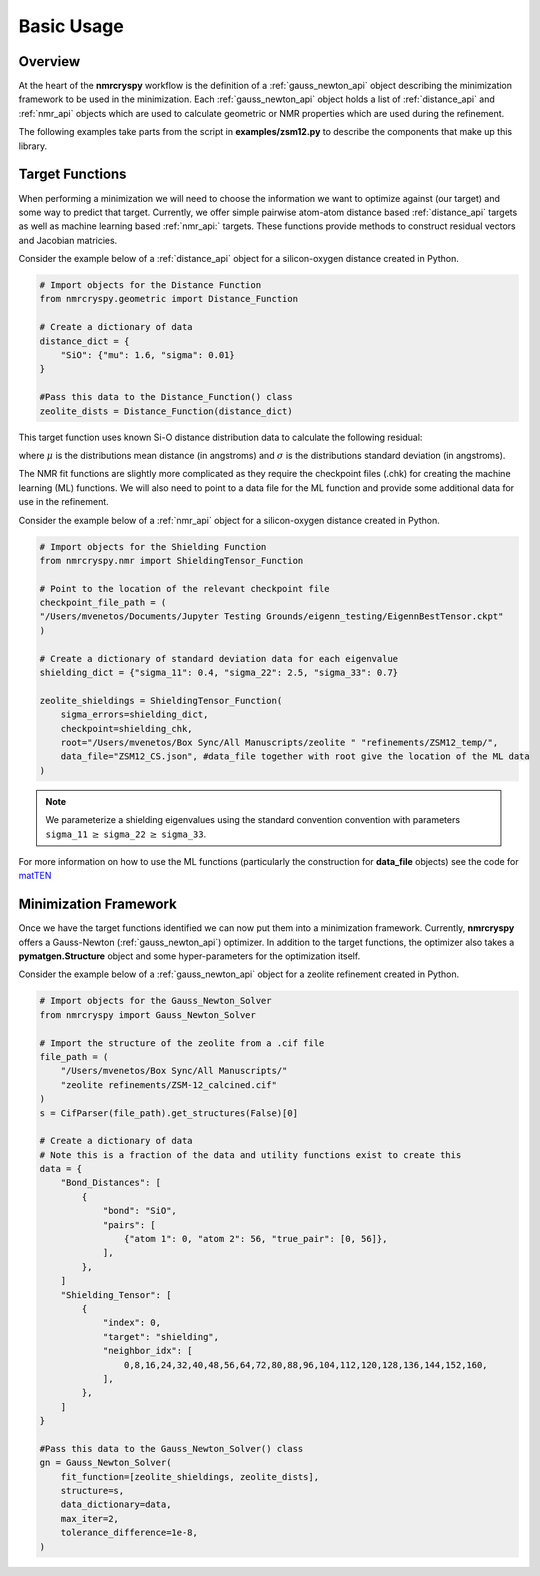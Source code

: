 .. _getting_started:

===========
Basic Usage
===========

Overview
--------

At the heart of the **nmrcryspy** workflow is the definition of
a :ref:`gauss_newton_api` object describing the minimization framework to be 
used in the minimization. Each :ref:`gauss_newton_api` object holds a list 
of :ref:`distance_api` and :ref:`nmr_api` objects which are used to calculate 
geometric or NMR properties which are used during the refinement.

The following examples take parts from the script in **examples/zsm12.py** 
to describe the components that make up this library.

Target Functions
----------------

When performing a minimization we will need to choose the information we want 
to optimize against (our target) and some way to predict that target. Currently, 
we offer simple pairwise atom-atom distance based :ref:`distance_api` targets as 
well as machine learning based :ref:`nmr_api:` targets. These functions provide 
methods to construct residual vectors and Jacobian matricies.

Consider the example below of a :ref:`distance_api` object for a silicon-oxygen 
distance created in Python.

.. code-block:: python

    # Import objects for the Distance Function
    from nmrcryspy.geometric import Distance_Function

    # Create a dictionary of data
    distance_dict = {
        "SiO": {"mu": 1.6, "sigma": 0.01}
    }

    #Pass this data to the Distance_Function() class
    zeolite_dists = Distance_Function(distance_dict)

This target function uses known Si-O distance distribution data to calculate the following 
residual: 

.. math::
    :label: eq_1

    \chi^2 = \sum_{i} \frac{(\mu_{i} - f(\text{structure})_{i})^2}{\sigma}

where :math:`\mu` is the distributions mean distance (in angstroms) and 
:math:`\sigma` is the distributions standard deviation (in angstroms).

The NMR fit functions are slightly more complicated as they require the 
checkpoint files (.chk) for creating the machine learning (ML) functions. 
We will also need to point to a data file for the ML function and provide 
some additional data for use in the refinement. 

Consider the example below of a :ref:`nmr_api` object for a silicon-oxygen 
distance created in Python.

.. code-block:: python

    # Import objects for the Shielding Function
    from nmrcryspy.nmr import ShieldingTensor_Function

    # Point to the location of the relevant checkpoint file
    checkpoint_file_path = (
    "/Users/mvenetos/Documents/Jupyter Testing Grounds/eigenn_testing/EigennBestTensor.ckpt"
    )

    # Create a dictionary of standard deviation data for each eigenvalue
    shielding_dict = {"sigma_11": 0.4, "sigma_22": 2.5, "sigma_33": 0.7}

    zeolite_shieldings = ShieldingTensor_Function(
        sigma_errors=shielding_dict,
        checkpoint=shielding_chk,
        root="/Users/mvenetos/Box Sync/All Manuscripts/zeolite " "refinements/ZSM12_temp/",
        data_file="ZSM12_CS.json", #data_file together with root give the location of the ML data
    )

.. note::
  We parameterize a shielding eigenvalues using the standard convention convention 
  with parameters ``sigma_11`` :math:`\geq` ``sigma_22`` :math:`\geq` ``sigma_33``.

For more information on how to use the ML functions (particularly the construction 
for **data_file** objects) see the code for `matTEN <https://github.com/mjwen/matten>`__ 

Minimization Framework
----------------------

Once we have the target functions identified we can now put them into a minimization 
framework. Currently, **nmrcryspy** offers a Gauss-Newton (:ref:`gauss_newton_api`) 
optimizer. In addition to the target functions, the optimizer also takes a 
**pymatgen.Structure** object and some hyper-parameters for the optimization itself.

Consider the example below of a :ref:`gauss_newton_api` object for a zeolite
refinement created in Python.

.. code-block:: python

    # Import objects for the Gauss_Newton_Solver
    from nmrcryspy import Gauss_Newton_Solver

    # Import the structure of the zeolite from a .cif file
    file_path = (
        "/Users/mvenetos/Box Sync/All Manuscripts/"
        "zeolite refinements/ZSM-12_calcined.cif"
    )
    s = CifParser(file_path).get_structures(False)[0]

    # Create a dictionary of data
    # Note this is a fraction of the data and utility functions exist to create this
    data = {
        "Bond_Distances": [
            {
                "bond": "SiO",
                "pairs": [
                    {"atom 1": 0, "atom 2": 56, "true_pair": [0, 56]},
                ],
            },
        ]
        "Shielding_Tensor": [
            {
                "index": 0,
                "target": "shielding",
                "neighbor_idx": [
                    0,8,16,24,32,40,48,56,64,72,80,88,96,104,112,120,128,136,144,152,160,
                ],
            },
        ]
    }

    #Pass this data to the Gauss_Newton_Solver() class
    gn = Gauss_Newton_Solver(
        fit_function=[zeolite_shieldings, zeolite_dists],
        structure=s,
        data_dictionary=data,
        max_iter=2,
        tolerance_difference=1e-8,
    )